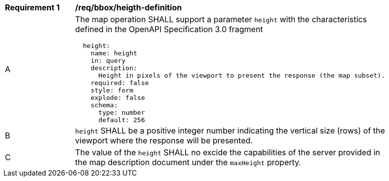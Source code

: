 [[req_bbox_height-definition]]
[width="90%",cols="2,6a"]
|===
^|*Requirement {counter:req-id}* |*/req/bbox/heigth-definition*
^|A |The map operation SHALL support a parameter `height` with the characteristics defined in the OpenAPI Specification 3.0 fragment
[source,YAML]
----
  height:
    name: height
    in: query
    description:
      Height in pixels of the viewport to present the response (the map subset).
    required: false
    style: form
    explode: false
    schema:
      type: number
      default: 256
----
^|B |`height` SHALL be a positive integer number indicating the vertical size (rows) of the viewport where the response will be presented.
^|C |The value of the `height` SHALL no excide the capabilities of the server provided in the map description document under the `maxHeight` property.
|===
